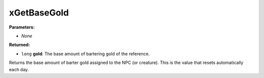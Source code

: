
xGetBaseGold
========================================================

**Parameters:**

- *None*

**Returned:**

- ``long`` **gold**: The base amount of bartering gold of the reference.

Returns the base amount of barter gold assigned to the NPC (or creature). This is the value that resets automatically each day.
